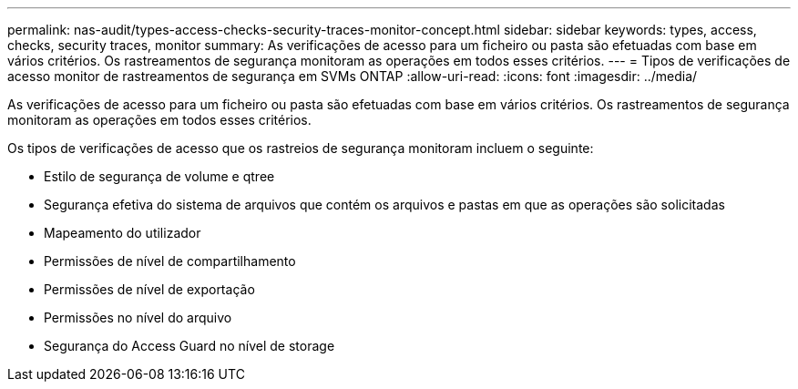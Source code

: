 ---
permalink: nas-audit/types-access-checks-security-traces-monitor-concept.html 
sidebar: sidebar 
keywords: types, access, checks, security traces, monitor 
summary: As verificações de acesso para um ficheiro ou pasta são efetuadas com base em vários critérios. Os rastreamentos de segurança monitoram as operações em todos esses critérios. 
---
= Tipos de verificações de acesso monitor de rastreamentos de segurança em SVMs ONTAP
:allow-uri-read: 
:icons: font
:imagesdir: ../media/


[role="lead"]
As verificações de acesso para um ficheiro ou pasta são efetuadas com base em vários critérios. Os rastreamentos de segurança monitoram as operações em todos esses critérios.

Os tipos de verificações de acesso que os rastreios de segurança monitoram incluem o seguinte:

* Estilo de segurança de volume e qtree
* Segurança efetiva do sistema de arquivos que contém os arquivos e pastas em que as operações são solicitadas
* Mapeamento do utilizador
* Permissões de nível de compartilhamento
* Permissões de nível de exportação
* Permissões no nível do arquivo
* Segurança do Access Guard no nível de storage

